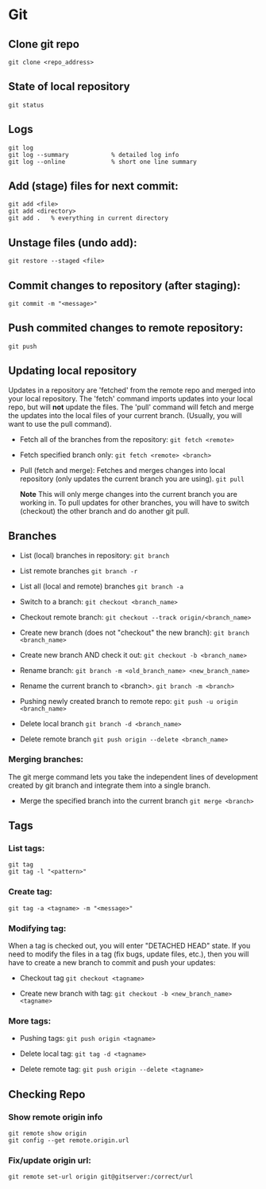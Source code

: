 
* Git

** Clone git repo
#+BEGIN_SRC
git clone <repo_address>
#+END_SRC

** State of local repository
#+BEGIN_SRC
git status
#+END_SRC

** Logs
#+BEGIN_SRC
git log
git log --summary            % detailed log info
git log --online             % short one line summary
#+END_SRC

** Add (stage) files for next commit:
#+BEGIN_SRC
git add <file>
git add <directory>
git add .   % everything in current directory
 #+END_SRC

** Unstage files (undo add):
#+BEGIN_SRC
git restore --staged <file>
#+END_SRC

** Commit changes to repository (after staging):
#+BEGIN_SRC
git commit -m "<message>"
#+END_SRC

** Push commited changes to remote repository:
~git push~

** Updating local repository
Updates in a repository are 'fetched' from the remote repo and merged into
your local repository.  The 'fetch' command imports updates into your local
repo, but will *not* update the files.  The 'pull' command will fetch and
merge the updates into the local files of your current branch. (Usually,
you will want to use the pull command).

- Fetch all of the branches from the repository:
  ~git fetch <remote>~

- Fetch specified branch only:
  ~git fetch <remote> <branch>~

- Pull (fetch and merge): Fetches and merges changes into local repository
  (only updates the current branch you are using).
  ~git pull~

  *Note* This will only merge changes into the current branch you are
  working in.  To pull updates for other branches, you will have to switch
  (checkout) the other branch and do another git pull.

** Branches
- List (local) branches in repository:
  ~git branch~

- List remote branches
  ~git branch -r~

- List all (local and remote) branches
  ~git branch -a~

- Switch to a branch:
  ~git checkout <branch_name>~

- Checkout remote branch:
  ~git checkout --track origin/<branch_name>~

- Create new branch (does not "checkout" the new branch):
  ~git branch <branch_name>~
  
- Create new branch AND check it out:
  ~git checkout -b <branch_name>~

- Rename branch:
  ~git branch -m <old_branch_name> <new_branch_name>~

- Rename the current branch to <branch>.
  ~git branch -m <branch>~
 
- Pushing newly created branch to remote repo:
  ~git push -u origin <branch_name>~

- Delete local branch
  ~git branch -d <branch_name>~

- Delete remote branch
  ~git push origin --delete <branch_name>~

*** Merging branches:
The git merge command lets you take the independent lines of development
created by git branch and integrate them into a single branch.

- Merge the specified branch into the current branch
  ~git merge <branch>~

** Tags 
*** List tags:
#+BEGIN_SRC
git tag
git tag -l "<pattern>"
#+END_SRC

*** Create tag:
#+BEGIN_SRC
git tag -a <tagname> -m "<message>"
#+END_SRC

*** Modifying tag:

When a tag is checked out, you will enter "DETACHED HEAD" state.  If you need to modify the files in a tag (fix bugs, update files, etc.), then you will have to create a new branch to commit and push your updates:
- Checkout tag
  ~git checkout <tagname>~

- Create new branch with tag:
  ~git checkout -b <new_branch_name> <tagname>~

*** More tags:
- Pushing tags:
  ~git push origin <tagname>~
  
- Delete local tag:
  ~git tag -d <tagname>~
  
- Delete remote tag:
  ~git push origin --delete <tagname>~
  
** Checking Repo

*** Show remote origin info
#+BEGIN_SRC
git remote show origin
git config --get remote.origin.url
#+END_SRC

*** Fix/update origin url:
    ~git remote set-url origin git@gitserver:/correct/url~
  
